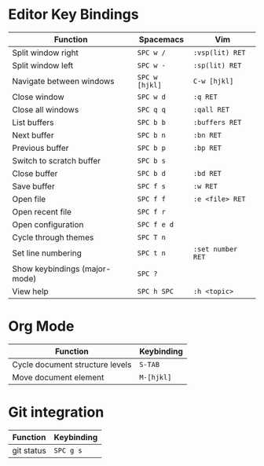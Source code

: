 * Editor Key Bindings

| Function                      | Spacemacs      | Vim               |
|-------------------------------+----------------+-------------------|
| Split window right            | ~SPC w /~      | ~:vsp(lit) RET~   |
| Split window left             | ~SPC w -~      | ~:sp(lit) RET~    |
| Navigate between windows      | ~SPC w [hjkl]~ | ~C-w [hjkl]~      |
| Close window                  | ~SPC w d~      | ~:q RET~          |
| Close all windows             | ~SPC q q~      | ~:qall RET~       |
| List buffers                  | ~SPC b b~      | ~:buffers RET~    |
| Next buffer                   | ~SPC b n~      | ~:bn RET~         |
| Previous buffer               | ~SPC b p~      | ~:bp RET~         |
| Switch to scratch buffer      | ~SPC b s~      |                   |
| Close buffer                  | ~SPC b d~      | ~:bd RET~         |
| Save buffer                   | ~SPC f s~      | ~:w RET~          |
| Open file                     | ~SPC f f~      | ~:e <file> RET~   |
| Open recent file              | ~SPC f r~      |                   |
| Open configuration            | ~SPC f e d~    |                   |
| Cycle through themes          | ~SPC T n~      |                   |
| Set line numbering            | ~SPC t n~      | ~:set number RET~ |
| Show keybindings (major-mode) | ~SPC ?~        |                   |
| View help                     | ~SPC h SPC~    | ~:h <topic>~      |

* Org Mode

| Function                        | Keybinding |
|---------------------------------+------------|
| Cycle document structure levels | ~S-TAB~    |
| Move document element           | ~M-[hjkl]~ |

* Git integration

| Function   | Keybinding |
|------------+------------|
| git status | ~SPC g s~  |
